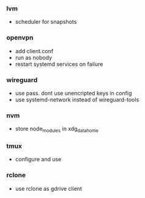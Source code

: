 *** lvm
- scheduler for snapshots

*** openvpn
- add client.conf
- run as nobody
- restart systemd services on failure

*** wireguard
- use pass. dont use unencripted keys in config
- use systemd-network instead of wireguard-tools

*** nvm
- store node_modules in xdg_data_home

*** tmux
- configure and use

*** rclone
- use rclone as gdrive client
